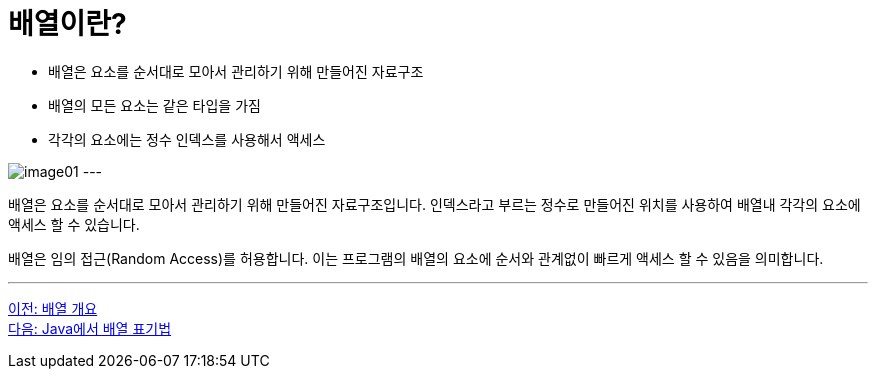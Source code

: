 = 배열이란?

* 배열은 요소를 순서대로 모아서 관리하기 위해 만들어진 자료구조
* 배열의 모든 요소는 같은 타입을 가짐
* 각각의 요소에는 정수 인덱스를 사용해서 액세스

image:./images/image01.png[]
---

배열은 요소를 순서대로 모아서 관리하기 위해 만들어진 자료구조입니다. 인덱스라고 부르는 정수로 만들어진 위치를 사용하여 배열내 각각의 요소에 액세스 할 수 있습니다.

배열은 임의 접근(Random Access)를 허용합니다. 이는 프로그램의 배열의 요소에 순서와 관계없이 빠르게 액세스 할 수 있음을 의미합니다.

---

link:./02_overview_array.adoc[이전: 배열 개요] +
link:./04_array_in_java.adoc[다음: Java에서 배열 표기법]